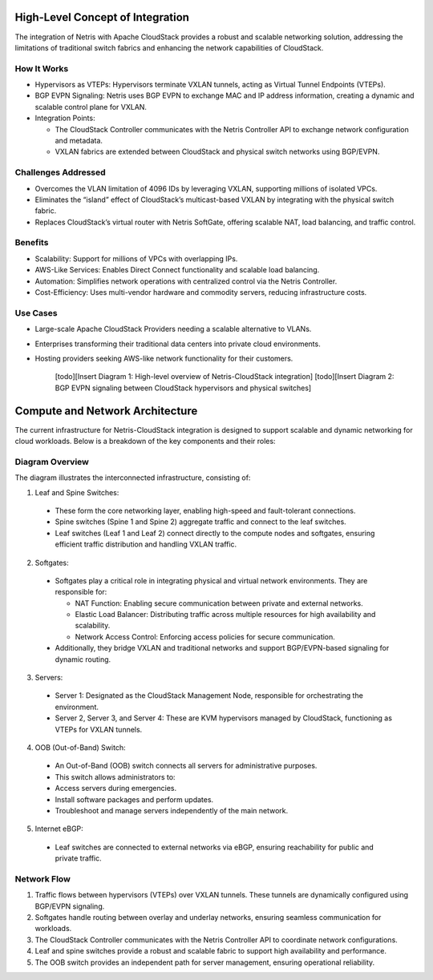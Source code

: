 .. meta::
  :description: Netris-CloudStack Integration

High-Level Concept of Integration
=================================


The integration of Netris with Apache CloudStack provides a robust and scalable networking solution, addressing the limitations of traditional switch fabrics and enhancing the network capabilities of CloudStack.

How It Works
------------

* Hypervisors as VTEPs: Hypervisors terminate VXLAN tunnels, acting as Virtual Tunnel Endpoints (VTEPs).
* BGP EVPN Signaling: Netris uses BGP EVPN to exchange MAC and IP address information, creating a dynamic and scalable control plane for VXLAN.
* Integration Points:

  * The CloudStack Controller communicates with the Netris Controller API to exchange network configuration and metadata.
  * VXLAN fabrics are extended between CloudStack and physical switch networks using BGP/EVPN.


Challenges Addressed
--------------------

* Overcomes the VLAN limitation of 4096 IDs by leveraging VXLAN, supporting millions of isolated VPCs.
* Eliminates the “island” effect of CloudStack’s multicast-based VXLAN by integrating with the physical switch fabric.
* Replaces CloudStack’s virtual router with Netris SoftGate, offering scalable NAT, load balancing, and traffic control.


Benefits
--------

* Scalability: Support for millions of VPCs with overlapping IPs.
* AWS-Like Services: Enables Direct Connect functionality and scalable load balancing.
* Automation: Simplifies network operations with centralized control via the Netris Controller.
* Cost-Efficiency: Uses multi-vendor hardware and commodity servers, reducing infrastructure costs.

Use Cases
---------

* Large-scale Apache CloudStack Providers needing a scalable alternative to VLANs.
* Enterprises transforming their traditional data centers into private cloud environments.
* Hosting providers seeking AWS-like network functionality for their customers.

	[todo][Insert Diagram 1: High-level overview of Netris-CloudStack integration]
	[todo][Insert Diagram 2: BGP EVPN signaling between CloudStack hypervisors and physical switches]


Compute and Network Architecture
================================

The current infrastructure for Netris-CloudStack integration is designed to support scalable and dynamic networking for cloud workloads. Below is a breakdown of the key components and their roles:

Diagram Overview
----------------

The diagram illustrates the interconnected infrastructure, consisting of:

1. Leaf and Spine Switches:

  * These form the core networking layer, enabling high-speed and fault-tolerant connections.
  * Spine switches (Spine 1 and Spine 2) aggregate traffic and connect to the leaf switches.
  * Leaf switches (Leaf 1 and Leaf 2) connect directly to the compute nodes and softgates, ensuring efficient traffic distribution and handling VXLAN traffic.

2. Softgates:

  * Softgates play a critical role in integrating physical and virtual network environments. They are responsible for:
  
    * NAT Function: Enabling secure communication between private and external networks.
    * Elastic Load Balancer: Distributing traffic across multiple resources for high availability and scalability.
    * Network Access Control: Enforcing access policies for secure communication.
  
  * Additionally, they bridge VXLAN and traditional networks and support BGP/EVPN-based signaling for dynamic routing.

3. Servers:

  * Server 1: Designated as the CloudStack Management Node, responsible for orchestrating the environment.
  * Server 2, Server 3, and Server 4: These are KVM hypervisors managed by CloudStack, functioning as VTEPs for VXLAN tunnels.

4. OOB (Out-of-Band) Switch:

  * An Out-of-Band (OOB) switch connects all servers for administrative purposes.
  * This switch allows administrators to:
  * Access servers during emergencies.
  * Install software packages and perform updates.
  * Troubleshoot and manage servers independently of the main network.

5. Internet eBGP:

  * Leaf switches are connected to external networks via eBGP, ensuring reachability for public and private traffic.


Network Flow
------------
#. Traffic flows between hypervisors (VTEPs) over VXLAN tunnels. These tunnels are dynamically configured using BGP/EVPN signaling.
#. Softgates handle routing between overlay and underlay networks, ensuring seamless communication for workloads.
#. The CloudStack Controller communicates with the Netris Controller API to coordinate network configurations.
#. Leaf and spine switches provide a robust and scalable fabric to support high availability and performance.
#. The OOB switch provides an independent path for server management, ensuring operational reliability.
